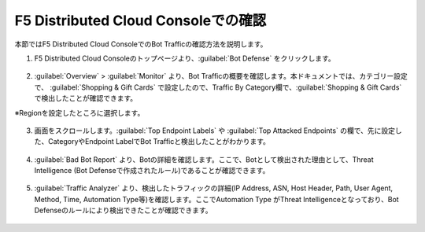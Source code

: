 F5 Distributed Cloud Consoleでの確認
===============================================

本節ではF5 Distributed Cloud ConsoleでのBot Trafficの確認方法を説明します。


1. F5 Distributed Cloud Consoleのトップページより、:guilabel:`Bot Defense` をクリックします。

  
  .. figure:: images/console_top2.png
     :scale: 15%


2.  :guilabel:`Overview` > :guilabel:`Monitor` より、Bot Trafficの概要を確認します。本ドキュメントでは、カテゴリー設定で、 :guilabel:`Shopping & Gift Cards` で設定したので、Traffic By Category欄で、:guilabel:`Shopping & Gift Cards` で検出したことが確認できます。


※Regionを設定したところに選択します。

.. figure:: images/console_1.png
   :scale: 15%


3. 画面をスクロールします。:guilabel:`Top Endpoint Labels` や :guilabel:`Top Attacked Endpoints` の欄で、先に設定した、CategoryやEndpoint LabelでBot Trafficと検出したことがわかります。



.. figure:: images/console_2.png
   :scale: 15%



4. :guilabel:`Bad Bot Report` より、Botの詳細を確認します。ここで、Botとして検出された理由として、Threat Intelligence (Bot Defenseで作成されたルール)であることが確認できます。


.. figure:: images/console_3.png
   :scale: 15%


5.  :guilabel:`Traffic Analyzer` より、検出したトラフィックの詳細(IP Address, ASN, Host Header, Path, User Agent, Method, Time, Automation Type等)を確認します。ここでAutomation Type がThreat Intelligenceとなっており、Bot Defenseのルールにより検出できたことが確認できます。


.. figure:: images/console_4.png
   :scale: 15%
 





